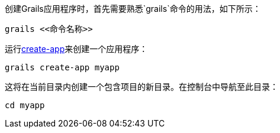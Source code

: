 创建Grails应用程序时，首先需要熟悉`grails`命令的用法，如下所示：

[source,bash]
----
grails <<命令名称>>
----

运行link:../ref/Command%20Line/create-app.html[create-app]来创建一个应用程序：

[source,bash]
----
grails create-app myapp
----

这将在当前目录内创建一个包含项目的新目录。在控制台中导航至此目录：

[source,bash]
----
cd myapp
----